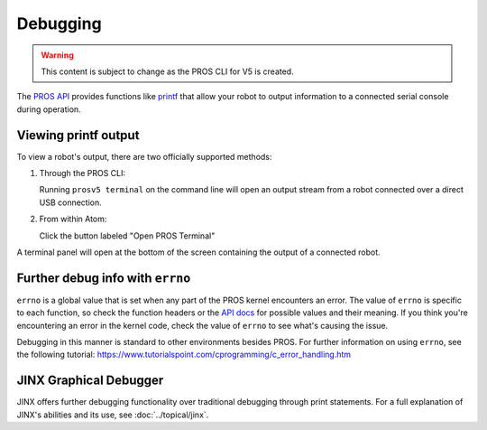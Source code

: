 =========
Debugging
=========

.. warning:: This content is subject to change as the PROS CLI for V5 is created.

The `PROS API <../../api/index.html>`_ provides functions like
`printf <http://www.cplusplus.com/reference/cstdio/printf/>`_ that
allow your robot to output information to a connected serial console
during operation.

Viewing printf output
=====================

To view a robot's output, there are two officially supported methods:

1. Through the PROS CLI:

   Running ``prosv5 terminal`` on the command line will open an output
   stream from a robot connected over a direct USB connection.

2. From within Atom:

   Click the button labeled "Open PROS Terminal"

.. image:: /images/atom/open-terminal.png

A terminal panel will open at the bottom of the screen containing the
output of a connected robot.

.. image:: /images/atom/terminal-platformio.png

Further debug info with ``errno``
=================================

``errno`` is a global value that is set when any part of the PROS kernel encounters an error. The value of
``errno`` is specific to each function, so check the function headers or the `API docs <../../api/index.html>`_
for possible values and their meaning. If you think you're encountering an error in the kernel code, check the
value of ``errno`` to see what's causing the issue.

Debugging in this manner is standard to other environments besides PROS. For further information on using
``errno``, see the following tutorial: https://www.tutorialspoint.com/cprogramming/c_error_handling.htm

JINX Graphical Debugger
=======================

JINX offers further debugging functionality over traditional debugging through print statements.
For a full explanation of JINX's abilities and its use, see :doc:`../topical/jinx`.
